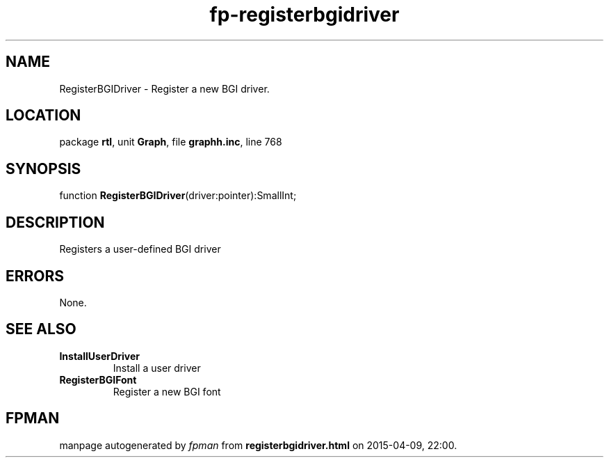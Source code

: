 .\" file autogenerated by fpman
.TH "fp-registerbgidriver" 3 "2014-03-14" "fpman" "Free Pascal Programmer's Manual"
.SH NAME
RegisterBGIDriver - Register a new BGI driver.
.SH LOCATION
package \fBrtl\fR, unit \fBGraph\fR, file \fBgraphh.inc\fR, line 768
.SH SYNOPSIS
function \fBRegisterBGIDriver\fR(driver:pointer):SmallInt;
.SH DESCRIPTION
Registers a user-defined BGI driver


.SH ERRORS
None.


.SH SEE ALSO
.TP
.B InstallUserDriver
Install a user driver
.TP
.B RegisterBGIFont
Register a new BGI font

.SH FPMAN
manpage autogenerated by \fIfpman\fR from \fBregisterbgidriver.html\fR on 2015-04-09, 22:00.

